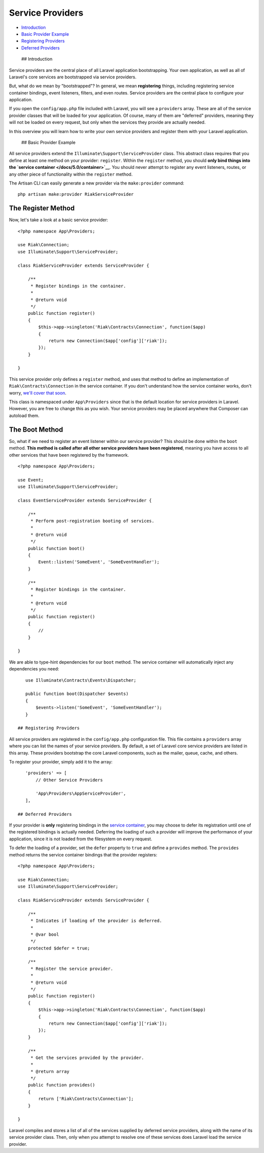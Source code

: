 Service Providers
=================

-  `Introduction <#introduction>`__
-  `Basic Provider Example <#basic-provider-example>`__
-  `Registering Providers <#registering-providers>`__
-  `Deferred Providers <#deferred-providers>`__

 ## Introduction

Service providers are the central place of all Laravel application
bootstrapping. Your own application, as well as all of Laravel's core
services are bootstrapped via service providers.

But, what do we mean by "bootstrapped"? In general, we mean
**registering** things, including registering service container
bindings, event listeners, filters, and even routes. Service providers
are the central place to configure your application.

If you open the ``config/app.php`` file included with Laravel, you will
see a ``providers`` array. These are all of the service provider classes
that will be loaded for your application. Of course, many of them are
"deferred" providers, meaning they will not be loaded on every request,
but only when the services they provide are actually needed.

In this overview you will learn how to write your own service providers
and register them with your Laravel application.

 ## Basic Provider Example

All service providers extend the ``Illuminate\Support\ServiceProvider``
class. This abstract class requires that you define at least one method
on your provider: ``register``. Within the ``register`` method, you
should **only bind things into the `service
container </docs/5.0/container>`__**. You should never attempt to
register any event listeners, routes, or any other piece of
functionality within the ``register`` method.

The Artisan CLI can easily generate a new provider via the
``make:provider`` command:

::

    php artisan make:provider RiakServiceProvider

The Register Method
~~~~~~~~~~~~~~~~~~~

Now, let's take a look at a basic service provider:

::

    <?php namespace App\Providers;

    use Riak\Connection;
    use Illuminate\Support\ServiceProvider;

    class RiakServiceProvider extends ServiceProvider {

        /**
         * Register bindings in the container.
         *
         * @return void
         */
        public function register()
        {
            $this->app->singleton('Riak\Contracts\Connection', function($app)
            {
                return new Connection($app['config']['riak']);
            });
        }

    }

This service provider only defines a ``register`` method, and uses that
method to define an implementation of ``Riak\Contracts\Connection`` in
the service container. If you don't understand how the service container
works, don't worry, `we'll cover that soon </docs/5.0/container>`__.

This class is namespaced under ``App\Providers`` since that is the
default location for service providers in Laravel. However, you are free
to change this as you wish. Your service providers may be placed
anywhere that Composer can autoload them.

The Boot Method
~~~~~~~~~~~~~~~

So, what if we need to register an event listener within our service
provider? This should be done within the ``boot`` method. **This method
is called after all other service providers have been registered**,
meaning you have access to all other services that have been registered
by the framework.

::

    <?php namespace App\Providers;

    use Event;
    use Illuminate\Support\ServiceProvider;

    class EventServiceProvider extends ServiceProvider {

        /**
         * Perform post-registration booting of services.
         *
         * @return void
         */
        public function boot()
        {
            Event::listen('SomeEvent', 'SomeEventHandler');
        }

        /**
         * Register bindings in the container.
         *
         * @return void
         */
        public function register()
        {
            //
        }

    }

We are able to type-hint dependencies for our ``boot`` method. The
service container will automatically inject any dependencies you need:

::

    use Illuminate\Contracts\Events\Dispatcher;

    public function boot(Dispatcher $events)
    {
        $events->listen('SomeEvent', 'SomeEventHandler');
    }

 ## Registering Providers

All service providers are registered in the ``config/app.php``
configuration file. This file contains a ``providers`` array where you
can list the names of your service providers. By default, a set of
Laravel core service providers are listed in this array. These providers
bootstrap the core Laravel components, such as the mailer, queue, cache,
and others.

To register your provider, simply add it to the array:

::

    'providers' => [
        // Other Service Providers

        'App\Providers\AppServiceProvider',
    ],

 ## Deferred Providers

If your provider is **only** registering bindings in the `service
container </docs/5.0/container>`__, you may choose to defer its
registration until one of the registered bindings is actually needed.
Deferring the loading of such a provider will improve the performance of
your application, since it is not loaded from the filesystem on every
request.

To defer the loading of a provider, set the ``defer`` property to
``true`` and define a ``provides`` method. The ``provides`` method
returns the service container bindings that the provider registers:

::

    <?php namespace App\Providers;

    use Riak\Connection;
    use Illuminate\Support\ServiceProvider;

    class RiakServiceProvider extends ServiceProvider {

        /**
         * Indicates if loading of the provider is deferred.
         *
         * @var bool
         */
        protected $defer = true;

        /**
         * Register the service provider.
         *
         * @return void
         */
        public function register()
        {
            $this->app->singleton('Riak\Contracts\Connection', function($app)
            {
                return new Connection($app['config']['riak']);
            });
        }

        /**
         * Get the services provided by the provider.
         *
         * @return array
         */
        public function provides()
        {
            return ['Riak\Contracts\Connection'];
        }

    }

Laravel compiles and stores a list of all of the services supplied by
deferred service providers, along with the name of its service provider
class. Then, only when you attempt to resolve one of these services does
Laravel load the service provider.
